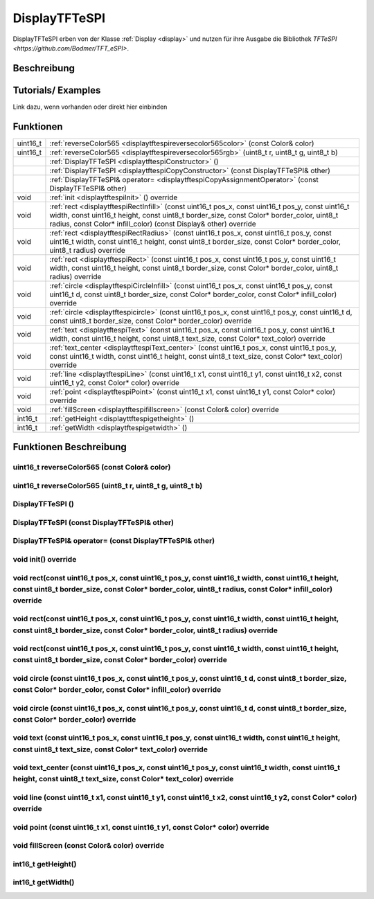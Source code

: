 .. _displaytftespi:

DisplayTFTeSPI
++++++++++++++++
DisplayTFTeSPI erben von der Klasse :ref:`Display <display>` und nutzen für ihre Ausgabe die Bibliothek `TFTeSPI <https://github.com/Bodmer/TFT_eSPI>`.

Beschreibung
=============

Tutorials/ Examples
=====================
Link dazu, wenn vorhanden
oder direkt hier einbinden

Funktionen
=============


.. csv-table:: 
    :widths: 100 10000

    uint16_t, ":ref:`reverseColor565 <displaytftespireversecolor565color>` (const Color& color)"
    uint16_t, ":ref:`reverseColor565 <displaytftespireversecolor565rgb>` (uint8_t r, uint8_t g, uint8_t b)"
    , ":ref:`DisplayTFTeSPI <displaytftespiConstructor>` ()" 
    , :ref:`DisplayTFTeSPI <displaytftespiCopyConstructor>` (const DisplayTFTeSPI& other)
    , :ref:`DisplayTFTeSPI& operator= <displaytftespiCopyAssignmentOperator>` (const DisplayTFTeSPI& other)
    void, ":ref:`init <displaytftespiInit>` () override"
    void, ":ref:`rect <displaytftespiRectInfill>` (const uint16_t pos_x, const uint16_t pos_y, const uint16_t width, const uint16_t height, const uint8_t border_size, const Color* border_color, uint8_t radius, const Color* infill_color) (const Display& other) override" 
    void, ":ref:`rect <displaytftespiRectRadius>` (const uint16_t pos_x, const uint16_t pos_y, const uint16_t width, const uint16_t height, const uint8_t border_size, const Color* border_color, uint8_t radius) override" 
    void, ":ref:`rect <displaytftespiRect>` (const uint16_t pos_x, const uint16_t pos_y, const uint16_t width, const uint16_t height, const uint8_t border_size, const Color* border_color, uint8_t radius) override"
    void, ":ref:`circle <displaytftespiCircleInfill>` (const uint16_t pos_x, const uint16_t pos_y, const uint16_t d, const uint8_t border_size, const Color* border_color, const Color* infill_color) override"
    void, ":ref:`circle <displaytftespicircle>` (const uint16_t pos_x, const uint16_t pos_y, const uint16_t d, const uint8_t border_size, const Color* border_color) override"
    void, ":ref:`text <displaytftespiText>` (const uint16_t pos_x, const uint16_t pos_y, const uint16_t width, const uint16_t height, const uint8_t text_size, const Color* text_color) override"
    void, ":ref:`text_center <displaytftespiText_center>` (const uint16_t pos_x, const uint16_t pos_y, const uint16_t width, const uint16_t height, const uint8_t text_size, const Color* text_color) override"
    void, ":ref:`line <displaytftespiLine>` (const uint16_t x1, const uint16_t y1, const uint16_t x2, const uint16_t y2, const Color* color) override"
    void, ":ref:`point <displaytftespiPoint>` (const uint16_t x1, const uint16_t y1, const Color* color) override"
    void, ":ref:`fillScreen <displaytftespifillscreen>` (const Color& color) override"
    int16_t, ":ref:`getHeight <displayttftespigetheight>` ()" 
    int16_t, ":ref:`getWidth <displaytftespigetwidth>` ()" 


Funktionen Beschreibung
=========================

.. _displaytftespiReverseColor565Color:

uint16_t reverseColor565 (const Color& color)
~~~~~~~~~~~~~~~~~~~~~~~~~~~~~~~~~~~~~~~~~~~~~~

.. _displaytftespiReverseColor565RGB:

uint16_t reverseColor565 (uint8_t r, uint8_t g, uint8_t b)
~~~~~~~~~~~~~~~~~~~~~~~~~~~~~~~~~~~~~~~~~~~~~~~~~~~~~~~~~~



.. _displaytftespiConstructor:

DisplayTFTeSPI ()
~~~~~~~~~~~~~~~~~~~~

.. _displaytftespiCopyConstructor:

DisplayTFTeSPI (const DisplayTFTeSPI& other)
~~~~~~~~~~~~~~~~~~~~~~~~~~~~~~~~~~~~~~~~~~~~

.. _displaytftespiCopyAssignmentOperator:

DisplayTFTeSPI& operator= (const DisplayTFTeSPI& other)
~~~~~~~~~~~~~~~~~~~~~~~~~~~~~~~~~~~~~~~~~~~~~~~~~~~~~~~~

.. _displaytftespiInit:

void init() override
~~~~~~~~~~~~~~~~~~~~

.. _displaytftespiRectInfill:

void rect(const uint16_t pos_x, const uint16_t pos_y, const uint16_t width, const uint16_t height, const uint8_t border_size, const Color* border_color, uint8_t radius, const Color* infill_color) override
~~~~~~~~~~~~~~~~~~~~~~~~~~~~~~~~~~~~~~~~~~~~~~~~~~~~~~~~~~~~~~~~~~~~~~~~~~~~~~~~~~~~~~~~~~~~~~~~~~~~~~~~~~~~~~~~~~~~~~~~~~~~~~~~~~~~~~~~~~~~~~~~~~~~~~~~~~~~~~~~~~~~~~~~~~~~~~~~~~~~~~~~~~~~~~~~~~~~~~~~~~~~~~~

.. _displaytftespiRectRadius:

void rect(const uint16_t pos_x, const uint16_t pos_y, const uint16_t width, const uint16_t height, const uint8_t border_size, const Color* border_color, uint8_t radius) override
~~~~~~~~~~~~~~~~~~~~~~~~~~~~~~~~~~~~~~~~~~~~~~~~~~~~~~~~~~~~~~~~~~~~~~~~~~~~~~~~~~~~~~~~~~~~~~~~~~~~~~~~~~~~~~~~~~~~~~~~~~~~~~~~~~~~~~~~~~~~~~~~~~~~~~~~~~~~~~~~~~~~~~~~~~~~~~~~~~~~~~~~~~~~~~~~~~~~~~~~

.. _displaytftespiRect:

void rect(const uint16_t pos_x, const uint16_t pos_y, const uint16_t width, const uint16_t height, const uint8_t border_size, const Color* border_color) override
~~~~~~~~~~~~~~~~~~~~~~~~~~~~~~~~~~~~~~~~~~~~~~~~~~~~~~~~~~~~~~~~~~~~~~~~~~~~~~~~~~~~~~~~~~~~~~~~~~~~~~~~~~~~~~~~~~~~~~~~~~~~~~~~~~~~~~~~~~~~~~~~~~~~~~~~~~~~~~~~~~~~~~~~~~~~

.. _displaytftespiCircleInfill:

void circle (const uint16_t pos_x, const uint16_t pos_y, const uint16_t d, const uint8_t border_size, const Color* border_color, const Color* infill_color) override
~~~~~~~~~~~~~~~~~~~~~~~~~~~~~~~~~~~~~~~~~~~~~~~~~~~~~~~~~~~~~~~~~~~~~~~~~~~~~~~~~~~~~~~~~~~~~~~~~~~~~~~~~~~~~~~~~~~~~~~~~~~~~~~~~~~~~~~~~~~~~~~~~~~~~~~~~~~~~~~~~~~~~~~

.. _displaytftespiCircle:

void circle (const uint16_t pos_x, const uint16_t pos_y, const uint16_t d, const uint8_t border_size, const Color* border_color) override
~~~~~~~~~~~~~~~~~~~~~~~~~~~~~~~~~~~~~~~~~~~~~~~~~~~~~~~~~~~~~~~~~~~~~~~~~~~~~~~~~~~~~~~~~~~~~~~~~~~~~~~~~~~~~~~~~~~~~~~~~~~~~~~~~~~~~~~~~~~~~~~~~~~~~~~~~~~~~~~~

.. _displaytftespiText:

void text (const uint16_t pos_x, const uint16_t pos_y, const uint16_t width, const uint16_t height, const uint8_t text_size, const Color* text_color) override
~~~~~~~~~~~~~~~~~~~~~~~~~~~~~~~~~~~~~~~~~~~~~~~~~~~~~~~~~~~~~~~~~~~~~~~~~~~~~~~~~~~~~~~~~~~~~~~~~~~~~~~~~~~~~~~~~~~~~~~~~~~~~~~~~~~~~~~~~~~~~~~~~~~~~~~~~~~~~~~~~~~~~~~~~

.. _displaytftespiText_center:

void text_center (const uint16_t pos_x, const uint16_t pos_y, const uint16_t width, const uint16_t height, const uint8_t text_size, const Color* text_color) override
~~~~~~~~~~~~~~~~~~~~~~~~~~~~~~~~~~~~~~~~~~~~~~~~~~~~~~~~~~~~~~~~~~~~~~~~~~~~~~~~~~~~~~~~~~~~~~~~~~~~~~~~~~~~~~~~~~~~~~~~~~~~~~~~~~~~~~~~~~~~~~~~~~~~~~~~~~~~~~~~~~~~~~

.. _displaytftespiLine:

void line (const uint16_t x1, const uint16_t y1, const uint16_t x2, const uint16_t y2, const Color* color) override
~~~~~~~~~~~~~~~~~~~~~~~~~~~~~~~~~~~~~~~~~~~~~~~~~~~~~~~~~~~~~~~~~~~~~~~~~~~~~~~~~~~~~~~~~~~~~~~~~~~~~~~~~~~~~~~~~~~~~~~~~

.. _displaytftespiPoint:


void point (const uint16_t x1, const uint16_t y1, const Color* color) override
~~~~~~~~~~~~~~~~~~~~~~~~~~~~~~~~~~~~~~~~~~~~~~~~~~~~~~~~~~~~~~~~~~~~~~~~~~~~~~~~~~~~~~~~~~~~~~~~~~~~~~~~~~~~~~~~~~


.. _displaytftespiFillScreen:

void fillScreen (const Color& color) override
~~~~~~~~~~~~~~~~~~~~~~~~~~~~~~~~~~~~~~~~~~~~~~~~~~~~~~~~~~~~~~~~~~~~~~~~~~~~~~~~~~~~~~~~~~~~~~~~~~~~~~~~~~~~~~~~~~

.. _displayttftespiGetHeight:

int16_t getHeight()
~~~~~~~~~~~~~~~~~~~~~

.. _displaytftespiGetWidth:

int16_t getWidth()
~~~~~~~~~~~~~~~~~~~~~
